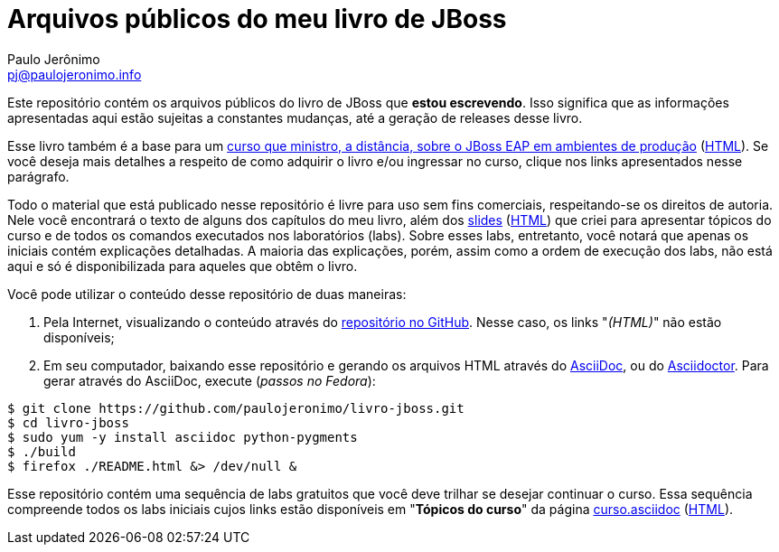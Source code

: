 = Arquivos públicos do meu livro de JBoss =
:author: Paulo Jerônimo
:email: pj@paulojeronimo.info
:numbered:

Este repositório contém os arquivos públicos do livro de JBoss que *estou escrevendo*. Isso significa que as informações apresentadas aqui estão sujeitas a constantes mudanças, até a geração de releases desse livro.

Esse livro também é a base para um link:curso.asciidoc[curso que ministro, a distância, sobre o JBoss EAP em ambientes de produção] (link:curso.html[HTML]). Se você deseja mais detalhes a respeito de como adquirir o livro e/ou ingressar no curso, clique nos links apresentados nesse parágrafo.

Todo o material que está publicado nesse repositório é livre para uso sem fins comerciais, respeitando-se os direitos de autoria. Nele você encontrará o texto de alguns dos capítulos do meu livro, além dos link:slides/README.asciidoc[slides] (link:slides/README.html[HTML]) que criei para apresentar tópicos do curso e de todos os comandos executados nos laboratórios (labs). Sobre esses labs, entretanto, você notará que apenas os iniciais contém explicações detalhadas. A maioria das explicações, porém, assim como a ordem de execução dos labs, não está aqui e só é disponibilizada para aqueles que obtêm o livro.

Você pode utilizar o conteúdo desse repositório de duas maneiras:

. Pela Internet, visualizando o conteúdo através do http://github.com/paulojeronimo/livro-jboss[repositório no GitHub]. Nesse caso, os links "_(HTML)_" não estão disponíveis;
. Em seu computador, baixando esse repositório e gerando os arquivos HTML através do http://www.methods.co.nz/asciidoc/[AsciiDoc], ou do http://asciidoctor.org[Asciidoctor]. Para gerar através do AsciiDoc, execute (_passos no Fedora_):
[source,bash]
----
$ git clone https://github.com/paulojeronimo/livro-jboss.git
$ cd livro-jboss
$ sudo yum -y install asciidoc python-pygments
$ ./build
$ firefox ./README.html &> /dev/null &
----

Esse repositório contém uma sequência de labs gratuitos que você deve trilhar se desejar continuar o curso. Essa sequência compreende todos os labs iniciais cujos links estão disponíveis em "*Tópicos do curso*" da página link:curso.asciidoc[] (link:curso.html[HTML]).
